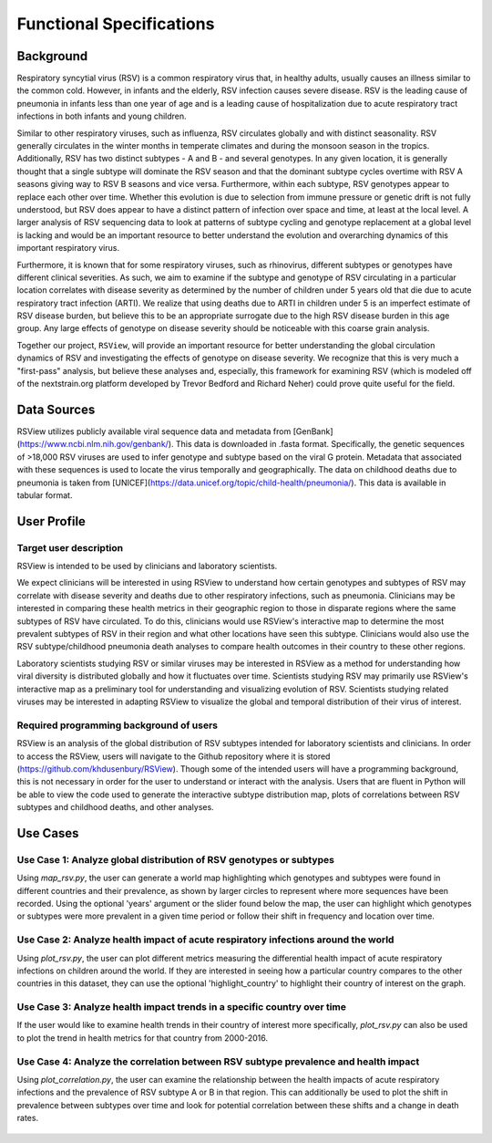 =========================
Functional Specifications
=========================

Background
==========

Respiratory syncytial virus (RSV) is a common respiratory virus that, in healthy adults, usually causes an illness similar to the common cold. However, in infants and the elderly, RSV infection causes severe disease. RSV is the leading cause of pneumonia in infants less than one year of age and is a leading cause of hospitalization due to acute respiratory tract infections in both infants and young children. 

Similar to other respiratory viruses, such as influenza, RSV circulates globally and with distinct seasonality. RSV generally circulates in the winter months in temperate climates and during the monsoon season in the tropics. Additionally, RSV has two distinct subtypes - A and B - and several genotypes. In any given location, it is generally thought that a single subtype will dominate the RSV season and that the dominant subtype cycles overtime with RSV A seasons giving way to RSV B seasons and vice versa. Furthermore, within each subtype, RSV genotypes appear to replace each other over time. Whether this evolution is due to selection from immune pressure or genetic drift is not fully understood, but RSV does appear to have a distinct pattern of infection over space and time, at least at the local level. A larger analysis of RSV sequencing data to look at patterns of subtype cycling and genotype replacement at a global level is lacking and would be an important resource to better understand the evolution and overarching dynamics of this important respiratory virus. 

Furthermore, it is known that for some respiratory viruses, such as rhinovirus, different subtypes or genotypes have different clinical severities. As such, we aim to examine if the subtype and genotype of RSV circulating in a particular location correlates with disease severity as determined by the number of children under 5 years old that die due to acute respiratory tract infection (ARTI). We realize that using deaths due to ARTI in children under 5 is an imperfect estimate of RSV disease burden, but believe this to be an appropriate surrogate due to the high RSV disease burden in this age group. Any large effects of genotype on disease severity should be noticeable with this coarse grain analysis.

Together our project, ``RSView``, will provide an important resource for better understanding the global circulation dynamics of RSV and investigating the effects of genotype on disease severity. We recognize that this is very much a "first-pass" analysis, but believe these analyses and, especially, this framework for examining RSV (which is modeled off of the nextstrain.org platform developed by Trevor Bedford and Richard Neher) could prove quite useful for the field.

Data Sources
============

RSView utilizes publicly available viral sequence data and metadata from
[GenBank](https://www.ncbi.nlm.nih.gov/genbank/). This data is downloaded in .fasta format. Specifically, the genetic
sequences of >18,000 RSV viruses are used to infer genotype and subtype based on the viral G protein.
Metadata that associated with these sequences is used to locate the virus temporally and geographically. The data on
childhood deaths due to pneumonia is taken from [UNICEF](https://data.unicef.org/topic/child-health/pneumonia/). This
data is available in tabular format.


User Profile 
============

Target user description
-----------------------

RSView is intended to be used by clinicians and laboratory scientists.

We expect clinicians will be interested in using RSView to understand how certain genotypes and subtypes of RSV may
correlate with disease severity and deaths due to other respiratory infections, such as pneumonia. Clinicians may be
interested in comparing these health metrics in their geographic region to those in disparate regions where the same
subtypes of RSV have circulated. To do this, clinicians would use RSView's interactive map to determine the most
prevalent subtypes of RSV in their region and what other locations have seen this subtype. Clinicians would also use the
RSV subtype/childhood pneumonia death analyses to compare health outcomes in their country to these other regions.

Laboratory scientists studying RSV or similar viruses may be interested in RSView as a method for understanding how
viral diversity is distributed globally and how it fluctuates over time. Scientists studying RSV may primarily use
RSView's interactive map as a preliminary tool for understanding and visualizing evolution of RSV. Scientists studying
related viruses may be interested in adapting RSView to visualize the global and temporal distribution of their virus of
interest. 

Required programming background of users
----------------------------------------

RSView is an analysis of the global distribution of RSV subtypes intended for laboratory scientists and clinicians. In
order to access the RSView, users will navigate to the Github repository where it is stored
(https://github.com/khdusenbury/RSView). Though some of the intended users will have a programming background,
this is not necessary in order for the user to understand or interact with the analysis. Users that are fluent in Python
will be able to view the code used to generate the interactive subtype distribution map, plots of correlations between
RSV subtypes and childhood deaths, and other analyses. 

Use Cases
=========

Use Case 1: Analyze global distribution of RSV genotypes or subtypes
--------------------------------------------------------------------

Using `map_rsv.py`, the user can generate a world map highlighting which genotypes and subtypes were found in different countries and their prevalence, as shown by larger circles to represent where more sequences have been recorded. Using the optional 'years' argument or the slider found below the map, the user can highlight which genotypes or subtypes were more prevalent in a given time period or follow their shift in frequency and location over time.

    .. figure:: ../examples/maprsv_2011.png

Use Case 2: Analyze health impact of acute respiratory infections around the world
----------------------------------------------------------------------------------

Using `plot_rsv.py`, the user can plot different metrics measuring the differential health impact of acute respiratory infections on children around the world. If they are interested in seeing how a particular country compares to the other countries in this dataset, they can use the optional 'highlight_country' to highlight their country of interest on the graph.

    .. figure:: ../examples/rsvplot_highlight.png

Use Case 3: Analyze health impact trends in a specific country over time
------------------------------------------------------------------------

If the user would like to examine health trends in their country of interest more specifically, `plot_rsv.py` can also be used to plot the trend in health metrics for that country from 2000-2016.

    .. figure:: ../examples/rsvplot_time.png

Use Case 4: Analyze the correlation between RSV subtype prevalence and health impact
------------------------------------------------------------------------------------

Using `plot_correlation.py`, the user can examine the relationship between the health impacts of acute respiratory infections and the prevalence of RSV subtype A or B in that region. This can additionally be used to plot the shift in prevalence between subtypes over time and look for potential correlation between these shifts and a change in death rates.

    .. figure:: ../examples/correlation_year.png

